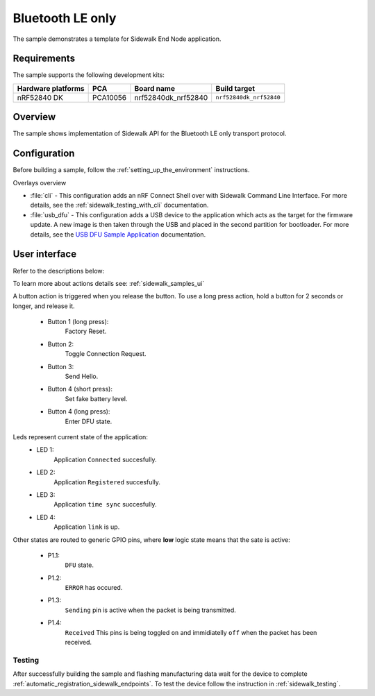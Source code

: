 .. _ble_only_sample:

Bluetooth LE only
#################

The sample demonstrates a template for Sidewalk End Node application.

.. _ble_only_requirements:

Requirements
************

The sample supports the following development kits:

+--------------------+----------+----------------------+-------------------------+
| Hardware platforms | PCA      | Board name           | Build target            |
+====================+==========+======================+=========================+
| nRF52840 DK        | PCA10056 | nrf52840dk_nrf52840  | ``nrf52840dk_nrf52840`` |
+--------------------+----------+----------------------+-------------------------+

.. _ble_only_overview:

Overview
********

The sample shows implementation of Sidewalk API for the Bluetooth LE only transport protocol.

.. _ble_only_config:

Configuration
*************

Before building a sample, follow the :ref:`setting_up_the_environment` instructions.

Overlays overview

* :file:`cli` - This configuration adds an nRF Connect Shell over with Sidewalk Command Line Interface.
  For more details, see the :ref:`sidewalk_testing_with_cli` documentation.

* :file:`usb_dfu` - This configuration adds a USB device to the application which acts as the target for the firmware update.
  A new image is then taken through the USB and placed in the second partition for bootloader.
  For more details, see the `USB DFU Sample Application`_ documentation.


.. _ble_only_ui:

User interface
**************


Refer to the descriptions below:

To learn more about actions details see: :ref:`sidewalk_samples_ui`

A button action is triggered when you release the button.
To use a long press action, hold a button for 2 seconds or longer, and release it.

   * Button 1 (long press):
      Factory Reset.

   * Button 2:
      Toggle Connection Request.

   * Button 3:
      Send Hello.

   * Button 4 (short press):
      Set fake battery level.

   * Button 4 (long press):
      Enter DFU state.

Leds represent current state of the application:
   * LED 1:
      Application ``Connected`` succesfully.

   * LED 2:
      Application ``Registered`` succesfully.
   
   * LED 3:
      Application ``time sync`` succesfully.

   * LED 4:
      Application ``link`` is up.

Other states are routed to generic GPIO pins, where **low** logic state means that the sate is active:

   * P1.1:
      ``DFU`` state.

   * P1.2:
      ``ERROR`` has occured.
   
   * P1.3:
      ``Sending`` pin is active when the packet is being transmitted.

   * P1.4:
      ``Received`` This pins is being toggled ``on`` and immidiatelly ``off`` when the packet has been received.

.. _ble_only_testing:

Testing
=======

After successfully building the sample and flashing manufacturing data wait for the device to complete :ref:`automatic_registration_sidewalk_endpoints`.
To test the device follow the instruction in :ref:`sidewalk_testing`.

.. _USB DFU Sample Application: https://developer.nordicsemi.com/nRF_Connect_SDK/doc/latest/zephyr/samples/subsys/usb/dfu/README.html
